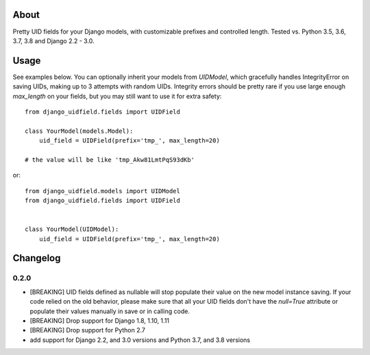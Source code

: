 |PyPI latest| |TravisCI|

About
-----

Pretty UID fields for your Django models, with customizable prefixes and
controlled length. Tested vs. Python 3.5, 3.6, 3.7, 3.8 and Django 2.2 - 3.0.


Usage
-----

See examples below. You can optionally inherit your models from `UIDModel`,
which gracefully handles IntegrityError on saving UIDs, making up to 3 attempts
with random UIDs. Integrity errors should be pretty rare if you use large enough
`max_length` on your fields, but you may still want to use it for extra safety::

    from django_uidfield.fields import UIDField

    class YourModel(models.Model):
        uid_field = UIDField(prefix='tmp_', max_length=20)

    # the value will be like 'tmp_Akw81LmtPqS93dKb'

or::

    from django_uidfield.models import UIDModel
    from django_uidfield.fields import UIDField


    class YourModel(UIDModel):
        uid_field = UIDField(prefix='tmp_', max_length=20)

Changelog
---------

0.2.0
=====

* [BREAKING] UID fields defined as nullable will stop populate their value on
  the new model instance saving. If your code relied on the old behavior, please
  make sure that all your UID fields don't have the `null=True` attribute or
  populate their values manually in save or in calling code.

* [BREAKING] Drop support for Django 1.8, 1.10, 1.11

* [BREAKING] Drop support for Python 2.7

* add support for Django 2.2, and 3.0 versions and Python 3.7, and 3.8 versions

.. |PyPI latest| image:: https://img.shields.io/pypi/v/django-uidfield.svg?maxAge=120
   :target: https://pypi.python.org/pypi/django-reversion
.. |TravisCI| image:: https://travis-ci.org/ivelum/django-uidfield.svg?branch=master
   :target: https://travis-ci.org/ivelum/django-uidfield
